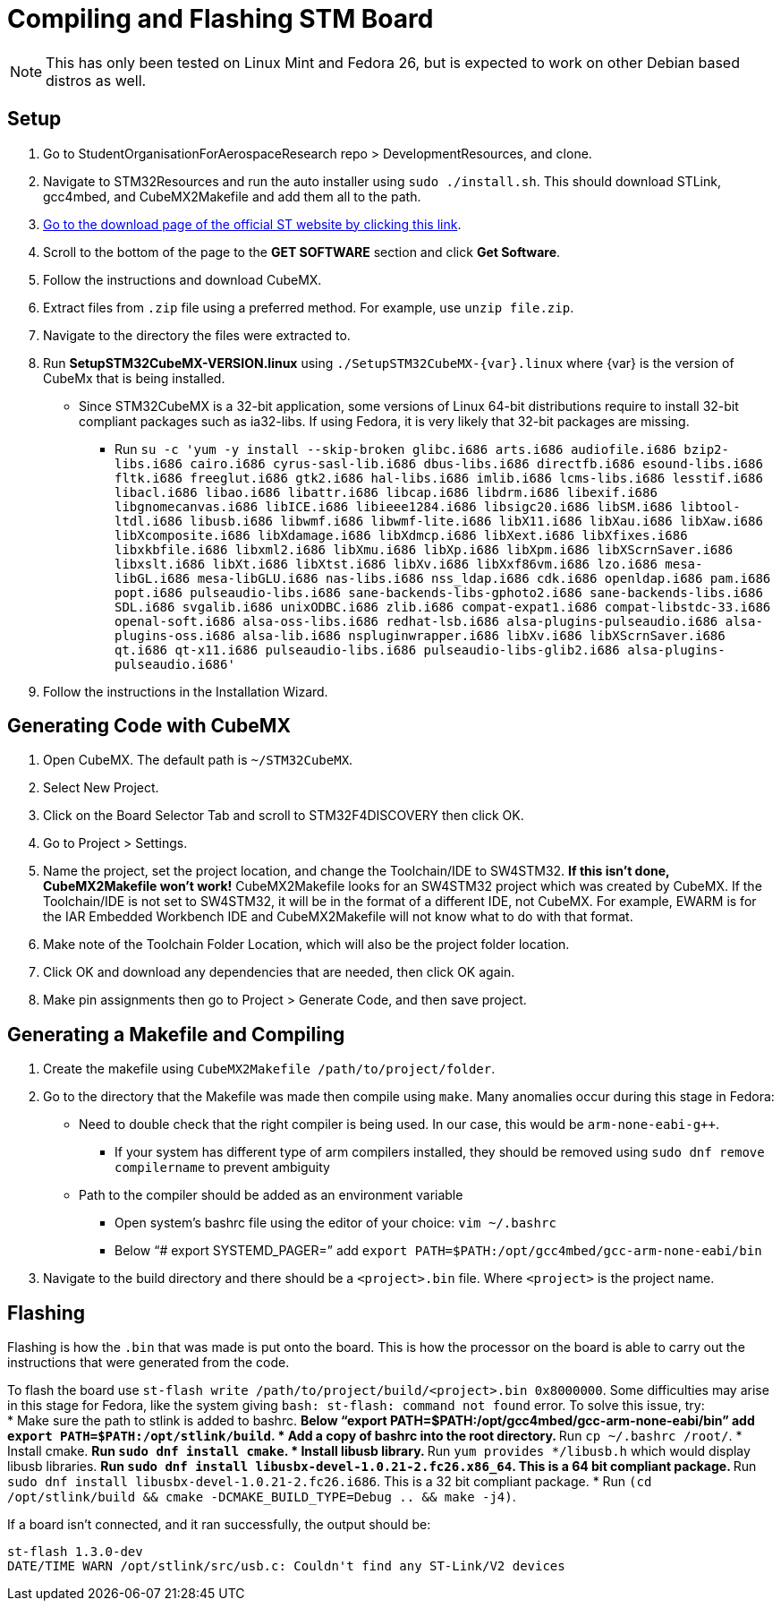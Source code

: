 ﻿= Compiling and Flashing STM Board

NOTE: This has only been tested on Linux Mint and Fedora 26, but is expected to work on other Debian based distros as well.

== Setup

. Go to StudentOrganisationForAerospaceResearch repo > DevelopmentResources, and clone.

. Navigate to STM32Resources and run the auto installer using `sudo ./install.sh`. 
This should download STLink, gcc4mbed, and CubeMX2Makefile and add them all to the path.

. http://www.st.com/en/development-tools/stm32cubemx.html[Go to the download page of the official ST website by clicking this link^].

. Scroll to the bottom of the page to the *GET SOFTWARE* section and click *Get Software*.

. Follow the instructions and download CubeMX.

. Extract files from `.zip` file using a preferred method.
For example, use `unzip file.zip`.

. Navigate to the directory the files were extracted to.

. Run *SetupSTM32CubeMX-VERSION.linux* using `./SetupSTM32CubeMX-{var}.linux` where {var} is the version of CubeMx that is being installed.
* Since STM32CubeMX is a 32-bit application, some versions of Linux 64-bit distributions require to install 32-bit compliant packages such as ia32-libs. If using Fedora, it is very likely that 32-bit packages are missing. 
** Run `su -c 'yum -y install --skip-broken glibc.i686 arts.i686 audiofile.i686 bzip2-libs.i686 cairo.i686 cyrus-sasl-lib.i686 dbus-libs.i686 directfb.i686 esound-libs.i686 fltk.i686 freeglut.i686 gtk2.i686 hal-libs.i686 imlib.i686 lcms-libs.i686 lesstif.i686 libacl.i686 libao.i686 libattr.i686 libcap.i686 libdrm.i686 libexif.i686 libgnomecanvas.i686 libICE.i686 libieee1284.i686 libsigc++20.i686 libSM.i686 libtool-ltdl.i686 libusb.i686 libwmf.i686 libwmf-lite.i686 libX11.i686 libXau.i686 libXaw.i686 libXcomposite.i686 libXdamage.i686 libXdmcp.i686 libXext.i686 libXfixes.i686 libxkbfile.i686 libxml2.i686 libXmu.i686 libXp.i686 libXpm.i686 libXScrnSaver.i686 libxslt.i686 libXt.i686 libXtst.i686 libXv.i686 libXxf86vm.i686 lzo.i686 mesa-libGL.i686 mesa-libGLU.i686 nas-libs.i686 nss_ldap.i686 cdk.i686 openldap.i686 pam.i686 popt.i686 pulseaudio-libs.i686 sane-backends-libs-gphoto2.i686 sane-backends-libs.i686 SDL.i686 svgalib.i686 unixODBC.i686 zlib.i686 compat-expat1.i686 compat-libstdc++-33.i686 openal-soft.i686 alsa-oss-libs.i686 redhat-lsb.i686 alsa-plugins-pulseaudio.i686 alsa-plugins-oss.i686 alsa-lib.i686 nspluginwrapper.i686 libXv.i686 libXScrnSaver.i686 qt.i686 qt-x11.i686 pulseaudio-libs.i686 pulseaudio-libs-glib2.i686 alsa-plugins-pulseaudio.i686'`

. Follow the instructions in the Installation Wizard.


== Generating Code with CubeMX

. Open CubeMX. The default path is `~/STM32CubeMX`.

. Select New Project.

. Click on the Board Selector Tab and scroll to STM32F4DISCOVERY then click OK.

. Go to Project > Settings.

. Name the project, set the project location, and change the Toolchain/IDE to SW4STM32. 
*If this isn't done, CubeMX2Makefile won't work!* 
CubeMX2Makefile looks for an SW4STM32 project which was created by CubeMX.
If the Toolchain/IDE is not set to SW4STM32, it will be in the format of a different IDE, not CubeMX.
For example, EWARM is for the IAR Embedded Workbench IDE and CubeMX2Makefile will not know what to do with that format.

. Make note of the Toolchain Folder Location, which will also be the project folder location.

. Click OK and download any dependencies that are needed, then click OK again.

. Make pin assignments then go to Project > Generate Code, and then save project.


== Generating a Makefile and Compiling

. Create the makefile using  `CubeMX2Makefile /path/to/project/folder`.

. Go to the directory that the Makefile was made then compile using `make`. Many anomalies occur during this stage in Fedora:
* Need to double check that the right compiler is being used. In our case, this would be `arm-none-eabi-g++`.
** If your system has different type of arm compilers installed, they should be removed using `sudo dnf remove compilername` to prevent ambiguity  
* Path to the compiler should be added as an environment variable
** Open system’s bashrc file using the editor of your choice: `vim ~/.bashrc`
** Below “# export SYSTEMD_PAGER=” add `export PATH=$PATH:/opt/gcc4mbed/gcc-arm-none-eabi/bin` 

. Navigate to the build directory and there should be a `<project>.bin` file. Where `<project>` is the project name. 

== Flashing
Flashing is how the `.bin` that was made is put onto the board. This is how the processor on the board is able to carry out the instructions that were generated from the code.

To flash the board use `st-flash write /path/to/project/build/<project>.bin 0x8000000`. Some difficulties may arise in this stage for Fedora, like the system giving `bash: st-flash: command not found` error. To solve this issue, try: +
* Make sure the path to stlink is added to bashrc.
** Below “export PATH=$PATH:/opt/gcc4mbed/gcc-arm-none-eabi/bin” add `export PATH=$PATH:/opt/stlink/build`.
* Add a copy of bashrc into the root directory.
** Run `cp ~/.bashrc /root/`.
* Install cmake.
** Run `sudo dnf install cmake`.
* Install libusb library.
** Run `yum provides */libusb.h` which would display libusb libraries.
** Run `sudo dnf install libusbx-devel-1.0.21-2.fc26.x86_64`. This is a 64 bit compliant package.
** Run `sudo dnf install libusbx-devel-1.0.21-2.fc26.i686`. This is a 32 bit compliant package.
* Run `(cd /opt/stlink/build && cmake -DCMAKE_BUILD_TYPE=Debug .. && make -j4)`.

If a board isn't connected, and it ran successfully, the output should be: 
----
st-flash 1.3.0-dev
DATE/TIME WARN /opt/stlink/src/usb.c: Couldn't find any ST-Link/V2 devices
----
